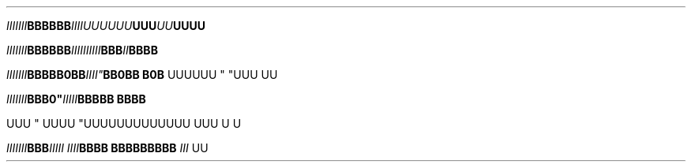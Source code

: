 .TH

.\" EDGE-CASE ISSUE:
.IB "IIIIIII" "BBBBBB"IIII\
UUUUUU "UUU"UU UUUU

.\" This works, though:
.IB "IIIIIII" "BBBBBB" IIII\
IIIIII "BBB"II BBBB




.IB "IIIIIII" BBB "" BB\n(aaBB IIII" \
 "BB\n(aaBB B\n(aaB
UUUUUU " "UUU 
UU



.IB "IIIIIII"BBB\BBB" \
 IIIII "BBBBB BBBB

UUU
" UUUU "UUU\
UUUUUUUUUU UUU \U
U

.IB "IIIIIII" BBB "IIIII IIII" \
 "BBBB BBB\
BBBBBB " "III 
UU
